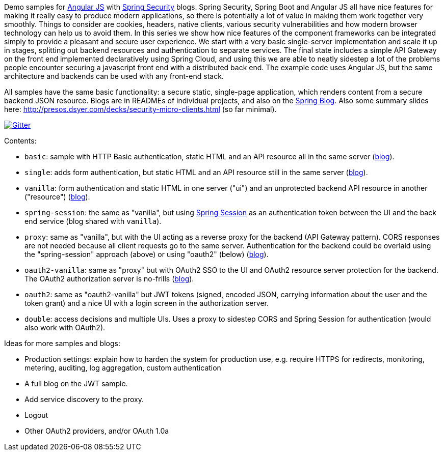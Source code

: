 Demo samples for http://angularjs.org[Angular JS] with http://projects.spring.io/spring-security[Spring Security] blogs. Spring Security, Spring Boot and Angular JS all have nice features for making it really easy to produce modern applications, so there is potentially a lot of value in making them work together very smoothly. Things to consider are cookies, headers, native clients, various security vulnerabilities and how modern browser technology can help us to avoid them. In this series we show how nice features of the component frameworks can be integrated simply to provide a pleasant and secure user experience. We start with a very basic single-server implementation and scale it up in stages, splitting out backend resources and authentication to separate services. The final state includes a simple API Gateway on the front end implemented declaratively using Spring Cloud, and using this we are able to neatly sidestep a lot of the problems people encounter securing a javascript front end with a distributed back end. The example code uses Angular JS, but the same architecture and backends can be used with any front-end stack.

All samples have the same basic functionality: a secure static, single-page application, which renders content from a secure backend JSON resource. Blogs are in READMEs of individual projects, and also on the http://spring.io.blog[Spring Blog]. Also some summary slides here: http://presos.dsyer.com/decks/security-micro-clients.html[http://presos.dsyer.com/decks/security-micro-clients.html] (so far minimal).

image:https://badges.gitter.im/Join%20Chat.svg[Gitter,link=https://gitter.im/dsyer/spring-security-angular?utm_source=badge&utm_medium=badge&utm_campaign=pr-badge&utm_content=badge]

Contents: 

* `basic`: sample with HTTP Basic authentication, static HTML and an API resource all in the same server (http://spring.io/blog/2015/01/12/spring-and-angular-js-a-secure-single-page-application[blog]).

* `single`: adds form authentication, but static HTML and an API resource still in the same server (https://spring.io/blog/2015/01/12/the-login-page-angular-js-and-spring-security-part-ii[blog]).

* `vanilla`: form authentication and static HTML in one server ("ui") and an unprotected backend API resource in another ("resource") (https://spring.io/blog/2015/01/20/the-resource-server-angular-js-and-spring-security-part-iii[blog]).

* `spring-session`: the same as "vanilla", but using https://github.com/spring-projects/spring-session[Spring Session] as an authentication token between the UI and the back end service (blog shared with `vanilla`).

* `proxy`: same as "vanilla", but with the UI acting as a reverse proxy for the backend (API Gateway pattern). CORS responses are not needed because all client requests go to the same server. Authentication for the backend could be overlaid using the "spring-session" approach (above) or using "oauth2" (below) (https://spring.io/blog/2015/01/28/the-api-gateway-pattern-angular-js-and-spring-security-part-iv[blog]).

* `oauth2-vanilla`: same as "proxy" but with OAuth2 SSO to the UI and OAuth2 resource server protection for the backend. The OAuth2 authorization server is no-frills (https://spring.io/blog/2015/02/03/sso-with-oauth2-angular-js-and-spring-security-part-v[blog]).

* `oauth2`: same as "oauth2-vanilla" but JWT tokens (signed, encoded JSON, carrying information about the user and the token grant) and a nice UI with a login screen in the authorization server.

* `double`: access decisions and multiple UIs. Uses a proxy to sidestep CORS and Spring Session for authentication (would also work with OAuth2).

Ideas for more samples and blogs:

* Production settings: explain how to harden the system for production use, e.g. require HTTPS for redirects, monitoring, metering, auditing, log aggregation, custom authentication

* A full blog on the JWT sample.

* Add service discovery to the proxy.

* Logout

* Other OAuth2 providers, and/or OAuth 1.0a
